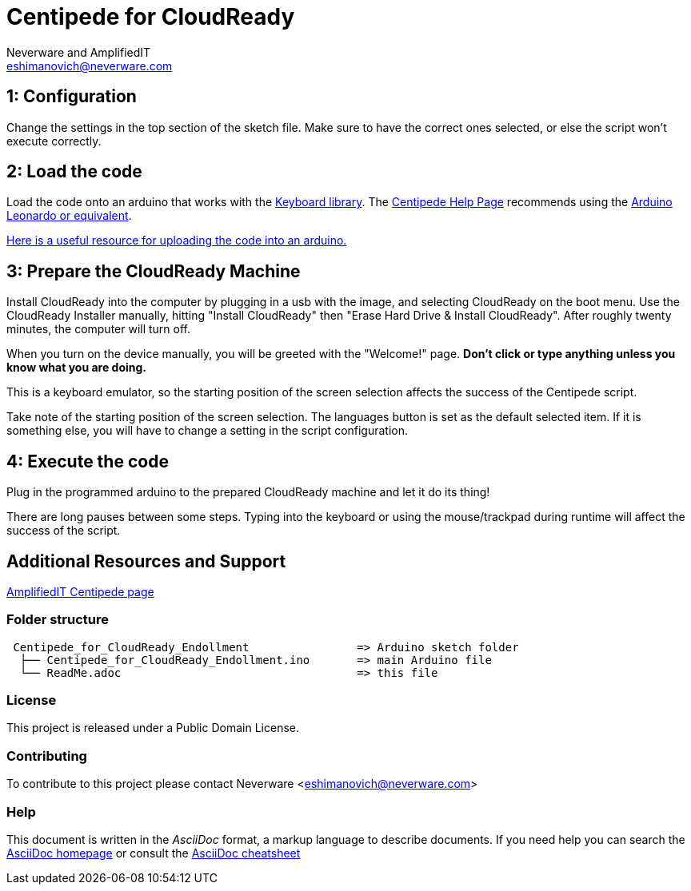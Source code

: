 :Author: Neverware and AmplifiedIT
:Email: eshimanovich@neverware.com
:Date: 05/08/2020
:Revision: CloudReady 80+
:License: Public Domain

= Centipede for CloudReady
A modified version of Centipede's script for enrolling CloudReady devices into managed environments.

== 1: Configuration
Change the settings in the top section of the sketch file. Make sure to have the correct ones selected, or else the script won't execute correctly.

== 2: Load the code
Load the code onto an arduino that works with the https://www.arduino.cc/reference/en/language/functions/usb/keyboard/[Keyboard library]. The https://labs.amplifiedit.com/centipede/[Centipede Help Page] recommends using the https://www.amazon.com/OSOYOO-ATmega32U4-arduino-Leonardo-ATmega328/dp/B012FOV17O/[Arduino Leonardo or equivalent].

https://www.arduino.cc/en/Guide/HomePage[Here is a useful resource for uploading the code into an arduino.]

== 3: Prepare the CloudReady Machine
Install CloudReady into the computer by plugging in a usb with the image, and  selecting CloudReady on the boot menu.
Use the CloudReady Installer manually, hitting "Install CloudReady" then "Erase Hard Drive & Install CloudReady". After roughly twenty minutes, the computer will turn off.

When you turn on the device manually, you will be greeted with the "Welcome!" page. 
*Don't click or type anything unless you know what you are doing.*

This is a keyboard emulator, so the starting position of the screen selection affects the success of the Centipede script. 

Take note of the starting position of the screen selection. The languages button is set as the default selected item. If it is something else, you will have to change a setting in the script configuration.


== 4: Execute the code
Plug in the programmed arduino to the prepared CloudReady machine and let it do its thing!

There are long pauses between some steps. Typing into the keyboard or using the mouse/trackpad during runtime will affect the success of the script.

== Additional Resources and Support
https://labs.amplifiedit.com/centipede/[AmplifiedIT Centipede page]


=== Folder structure
....
 Centipede_for_CloudReady_Endollment                => Arduino sketch folder
  ├── Centipede_for_CloudReady_Endollment.ino       => main Arduino file
  └── ReadMe.adoc                                   => this file
....

=== License
This project is released under a Public Domain License.

=== Contributing
To contribute to this project please contact Neverware <eshimanovich@neverware.com>

=== Help
This document is written in the _AsciiDoc_ format, a markup language to describe documents. 
If you need help you can search the http://www.methods.co.nz/asciidoc[AsciiDoc homepage]
or consult the http://powerman.name/doc/asciidoc[AsciiDoc cheatsheet]

